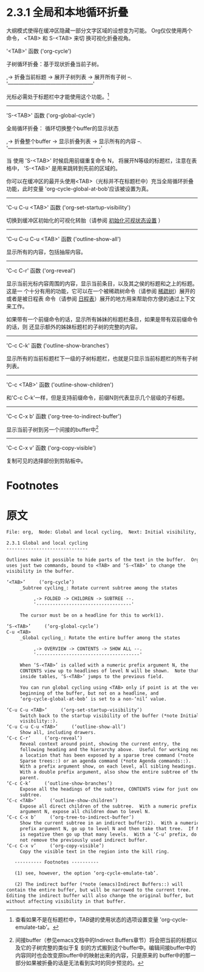 *  2.3.1 全局和本地循环折叠

  大纲模式使得在缓冲区隐藏一部分文字区域的设想变为可能。 Org仅仅使用两个命令， <TAB> 和 S-<TAB> 来切
  换可视化折叠视角。

'<TAB>'             函数 ('org-cycle')

                    子树循环折叠：基于现状折叠当前子树。

                    ,-> 折叠当前标题 -> 展开子树列表 -> 展开所有子树 --.
                    '------------------------------------------------'

                    光标必需处于标题栏中才能使用这个功能。[fn:1]
----------------------------------------------------------------------------------------------------


'S-<TAB>'            函数 ('org-global-cycle')
            
                     全局循环折叠： 循环切换整个buffer的显示状态

                     ,-> 折叠整个buffer -> 显示折叠列表 -> 显示所有的内容 --.
                     '----------------------------------------------------'

                     当 使用 'S-<TAB>' 时候启用前缀重复命令 N， 将展开N等级的标题栏，注意在表格中，
                     'S-<TAB>' 是用来跳转到先前的区域的。

                     你可以在缓冲区的最开头使用<TAB>（光标并不在标题栏中）充当全局循环折叠功能，此时变量
                     'org-cycle-global-at-bob'应该被设置为真。
----------------------------------------------------------------------------------------------------


'C-u C-u <TAB>'      函数 ('org-set-startup-visibility')

                     切换到缓冲区初始化的可视化转胎（请参阅 [[file:2-03-02_Initial-visibility.org][初始化可视状态设置]] ）
----------------------------------------------------------------------------------------------------


'C-u C-u C-u <TAB>'  函数 ('outline-show-all')

                     显示所有的内容，包括抽屉内容。
----------------------------------------------------------------------------------------------------


'C-c C-r'            函数 ('org-reveal')
          
                     显示当前光标内容周围的内容，显示当前条目，以及其之侯的标题和之上的标题。 这是一
                     个十分有用的功能，它可以在一个被稀疏树命令（请参阅 [[file:../2-06_Sparse-trees.org][稀疏树]]）展开的或者是被日程表
                     命令（请参阅 [[file:../../Chapter-10-Agenda_views/10-5_Commands-in-the-agenda-buffer.org][日程表]]）展开的地方用来帮助你方便的通过上下文来工作。

                     如果带有一个前缀命令的话，显示所有姊妹的标题栏条目，如果是带有双前缀命令的话，则
                     还显示额外的姊妹标题栏的子树的完整的内容。
----------------------------------------------------------------------------------------------------


'C-c C-k'            函数 ('outline-show-branches')
             
                     显示所有的当前标题栏下一级的子树标题栏，也就是只显示当前标题栏的所有子树列表。
----------------------------------------------------------------------------------------------------


'C-c <TAB>'          函数 ('outline-show-children')

                     和'C-c C-k'一样，但是支持前缀命令，前缀N则代表显示几个层级的子标题。
----------------------------------------------------------------------------------------------------


'C-c C-x b'          函数 ('org-tree-to-indirect-buffer')
 
                     显示当前子树到另一个间接的buffer中[fn:2]
----------------------------------------------------------------------------------------------------


'C-c C-x v'          函数 ('org-copy-visible')
  
                     复制可见的选择部份到剪贴板中。


* Footnotes

[fn:2] 间接buffer（参见emacs文档中的Indirect Buffers章节）将会把当前的标题以及它的子树完整的类似于复
刻的方式搬到这个buffer中。编辑间接buffer中的内容同时也会改变原buffer中的映射出来的内容，只是原来的
buffer中的那一部分如果被折叠的话是无法看到实时的同步预览的。

[fn:1] 查看如果不是在标题栏中，TAB键的使用状态的选项设置变量 'org-cycle-emulate-tab'。
* 原文
  #+BEGIN_SRC org
    File: org,  Node: Global and local cycling,  Next: Initial visibility,  Up: Visibility cycling

    2.3.1 Global and local cycling
    ------------------------------

    Outlines make it possible to hide parts of the text in the buffer.  Org
    uses just two commands, bound to <TAB> and ‘S-<TAB>’ to change the
    visibility in the buffer.

    ‘<TAB>’     (‘org-cycle’)
         _Subtree cycling_: Rotate current subtree among the states

              ,-> FOLDED -> CHILDREN -> SUBTREE --.
              '-----------------------------------'

         The cursor must be on a headline for this to work(1).

    ‘S-<TAB>’     (‘org-global-cycle’)
    C-u <TAB>
         _Global cycling_: Rotate the entire buffer among the states

              ,-> OVERVIEW -> CONTENTS -> SHOW ALL --.
              '--------------------------------------'

         When ‘S-<TAB>’ is called with a numeric prefix argument N, the
         CONTENTS view up to headlines of level N will be shown.  Note that
         inside tables, ‘S-<TAB>’ jumps to the previous field.

         You can run global cycling using <TAB> only if point is at the very
         beginning of the buffer, but not on a headline, and
         ‘org-cycle-global-at-bob’ is set to a non-‘nil’ value.

    ‘C-u C-u <TAB>’     (‘org-set-startup-visibility’)
         Switch back to the startup visibility of the buffer (*note Initial
         visibility::).
    ‘C-u C-u C-u <TAB>’     (‘outline-show-all’)
         Show all, including drawers.
    ‘C-c C-r’     (‘org-reveal’)
         Reveal context around point, showing the current entry, the
         following heading and the hierarchy above.  Useful for working near
         a location that has been exposed by a sparse tree command (*note
         Sparse trees::) or an agenda command (*note Agenda commands::).
         With a prefix argument show, on each level, all sibling headings.
         With a double prefix argument, also show the entire subtree of the
         parent.
    ‘C-c C-k’     (‘outline-show-branches’)
         Expose all the headings of the subtree, CONTENTS view for just one
         subtree.
    ‘C-c <TAB>’     (‘outline-show-children’)
         Expose all direct children of the subtree.  With a numeric prefix
         argument N, expose all children down to level N.
    ‘C-c C-x b’     (‘org-tree-to-indirect-buffer’)
         Show the current subtree in an indirect buffer(2).  With a numeric
         prefix argument N, go up to level N and then take that tree.  If N
         is negative then go up that many levels.  With a ‘C-u’ prefix, do
         not remove the previously used indirect buffer.
    ‘C-c C-x v’     (‘org-copy-visible’)
         Copy the visible text in the region into the kill ring.

       ---------- Footnotes ----------

       (1) see, however, the option ‘org-cycle-emulate-tab’.

       (2) The indirect buffer (*note (emacs)Indirect Buffers::) will
    contain the entire buffer, but will be narrowed to the current tree.
    Editing the indirect buffer will also change the original buffer, but
    without affecting visibility in that buffer.
  #+END_SRC
